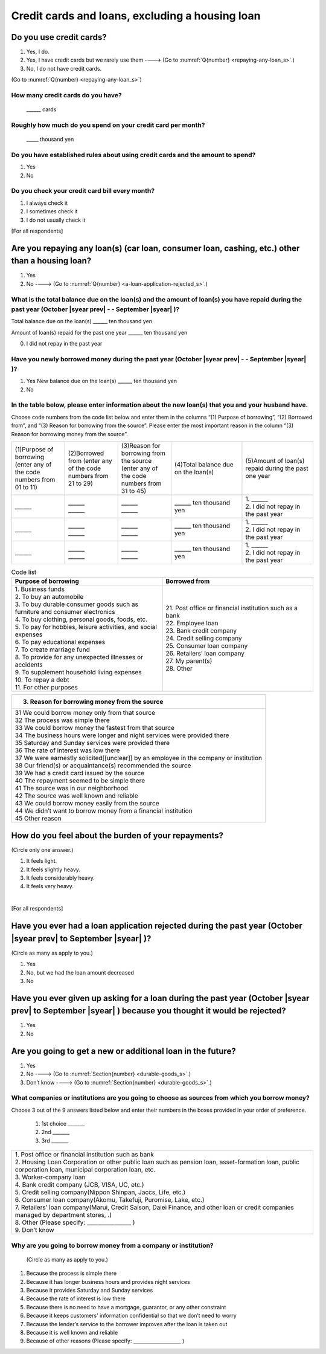 .. _credit-cards-loans_s:

======================================================
Credit cards and loans, excluding a housing loan
======================================================

.. todo:: ↓無配偶用質問票

Do you use credit cards?
==================================================

1. Yes, I do.
2. Yes, I have credit cards but we rarely use them ----> (Go to :numref:`Q{number} <repaying-any-loan_s>`.)
3. No, I do not have credit cards.

(Go to :numref:`Q{number} <repaying-any-loan_s>`)


How many credit cards do you have?
--------------------------------------------

      \______ cards


Roughly how much do you spend on your credit card per month?
------------------------------------------------------------------------------------------

      \_____ thousand yen

Do you have established rules about using credit cards and the amount to spend?
------------------------------------------------------------------------------------------

1. Yes
2. No

Do you check your credit card bill every month?
-----------------------------------------------------------

1. I always check it
2. I sometimes check it
3. I do not usually check it


[For all respondents]

.. _repaying-any-loan_s:

Are you repaying any loan(s) (car loan, consumer loan, cashing, etc.) other than a housing loan?
============================================================================================================================

1. Yes
2. No ----> (Go to :numref:`Q{number} <a-loan-application-rejected_s>`.)

What is the total balance due on the loan(s) and the amount of loan(s) you have repaid during the past year (October  |syear prev|  - - September |syear|  )?
----------------------------------------------------------------------------------------------------------------------------------------------------------------------

Total balance due on the loan(s)	\______ ten thousand yen

Amount of loan(s) repaid for the past one year 	\______ ten thousand yen

0. I did not repay in the past year


Have you newly borrowed money during the past year (October  |syear prev|  - - September |syear|  )?
--------------------------------------------------------------------------------------------------------

1. Yes   New balance due on the loan(s)	\______ ten thousand yen
2. No


In the table below, please enter information about the new loan(s) that you and your husband have.
--------------------------------------------------------------------------------------------------------

Choose code numbers from the code list below and enter them in the columns “(1) Purpose of borrowing”, “(2)    Borrowed from”, and “(3) Reason for borrowing from the source”. Please enter the most important reason in the column “(3) Reason for borrowing money from the source”.

.. list-table::
   :header-rows: 0
   :widths: 3, 3, 3, 4, 4

   * - (1)Purpose of borrowing (enter any of the code numbers from 01 to 11)
     - (2)Borrowed from (enter any	of	the code numbers from 21 to 29)
     - (3)Reason for borrowing from the source (enter any of the code numbers from 31 to 45)
     - (4)Total balance due on the loan(s)
     - (5)Amount of loan(s) repaid during the past one year
   * - \______
     - | \______
       | \______
     - | \______
       | \______
     - \______ ten thousand yen
     - | 1. \______
       | 2. I did not repay in the past year
   * - \______
     - | \______
       | \______
     - | \______
       | \______
     - \______ ten thousand yen
     - | 1. \______
       | 2. I did not repay in the past year
   * - \______
     - | \______
       | \______
     - | \______
       | \______
     - \______ ten thousand yen
     - | 1. \______
       | 2. I did not repay in the past year


.. list-table:: Code list
   :header-rows: 1
   :widths: 8, 8

   * - Purpose of borrowing
     - Borrowed from
   * - | 1. Business funds
       | 2. To buy an automobile
       | 3. To buy durable consumer goods such as furniture and consumer electronics
       | 4. To buy clothing, personal goods, foods, etc.
       | 5. To pay for hobbies, leisure activities, and social expenses
       | 6. To pay educational expenses
       | 7. To create marriage fund
       | 8. To provide for any unexpected illnesses or accidents
       | 9. To supplement household living expenses
       | 10. To repay a debt
       | 11. For other purposes
     - | 21. Post office or financial institution such as a bank
       | 22. Employee loan
       | 23. Bank credit company
       | 24. Credit selling company
       | 25. Consumer loan company
       | 26. Retailers’ loan company
       | 27. My parent(s)
       | 28. Other


.. list-table::
   :header-rows: 1
   :widths: 20

   * - 3. Reason for borrowing money from the source
   * - | 31	We could borrow money only from that source
       | 32	The process was simple there
       | 33	We could borrow money the fastest from that source
       | 34	The business hours were longer and night services were provided there
       | 35	Saturday and Sunday services were provided there
       | 36	The rate of interest was low there
       | 37	We were earnestly solicited[[unclear]] by an employee in the company or institution
       | 38	Our friend(s) or acquaintance(s) recommended the source
       | 39	We had a credit card issued by the source
       | 40	The repayment seemed to be simple there
       | 41	The source was in our neighborhood
       | 42	The source was well known and reliable
       | 43	We could borrow money easily from the source
       | 44	We didn’t want to borrow money from a financial institution
       | 45	Other reason


How do you feel about the burden of your repayments?
============================================================================

(Circle only one answer.)

1. It feels light.
2. It feels slightly heavy.
3. It feels considerably heavy.
4. It feels very heavy.

|
[For all respondents]

.. _a-loan-application-rejected_s:

Have you ever had a loan application rejected during the past year (October  |syear prev|  to September |syear|  )?
================================================================================================================================================

(Circle as many as apply to you.)

1. Yes
2. No, but we had the loan amount decreased
3. No

Have you ever given up asking for a loan during the past year (October  |syear prev|  to September |syear|  ) because you thought it would be rejected?
===================================================================================================================================================================================

1. Yes
2. No

Are you going to get a new or additional loan in the future?
===========================================================================================================================================================

1. Yes
2. No ----> (Go to :numref:`Section{number} <durable-goods_s>`.)
3. Don’t know ----> (Go to :numref:`Section{number} <durable-goods_s>`.)

What companies or institutions are you going to choose as sources from which you borrow money?
-------------------------------------------------------------------------------------------------------

Choose 3 out of the 9 answers listed below and enter their numbers in the boxes provided in your order of preference.

 1. 1st choice \_______
 2. 2nd  \_______
 3. 3rd  \_______

.. list-table::
   :header-rows: 0
   :widths: 16

   * - | 1. Post office or financial institution such as bank
       | 2. Housing Loan Corporation or other public loan such as pension loan, asset-formation loan, public corporation loan, municipal corporation loan, etc.
       | 3. Worker-company loan
       | 4. Bank credit company (JCB, VISA, UC, etc.)
       | 5. Credit selling company(Nippon Shinpan, Jaccs, Life, etc.)
       | 6. Consumer loan company(Akomu, Takefuji, Puromise, Lake, etc.)
       | 7. Retailers’ loan company(Marui, Credit Saison, Daiei Finance, and other loan or credit companies managed by department stores, .)
       | 8. Other (Please specify: ________________	)
       | 9. Don’t know


Why are you going to borrow money from a company or institution?
------------------------------------------------------------------------------------------------------------------------------

 (Circle as many as apply to you.)

1. Because the process is simple there
2. Because it has longer business hours and provides night services
3. Because it provides Saturday and Sunday services
4. Because the rate of interest is low there
5. Because there is no need to have a mortgage, guarantor, or any other constraint
6. Because it keeps customers' information confidential so that we don’t need to worry
7. Because the lender’s service to the borrower improves after the loan is taken out
8. Because it is well known and reliable
9. Because of other reasons (Please specify: ＿＿＿＿＿＿＿＿＿	)
